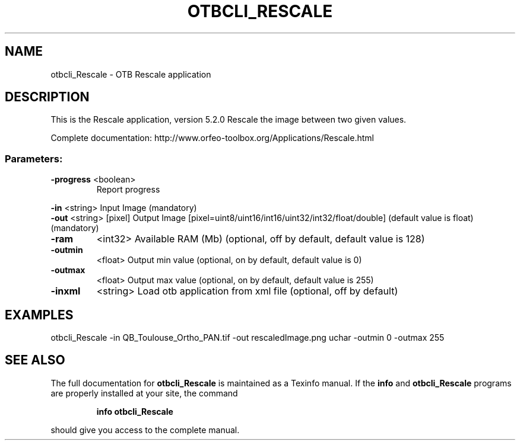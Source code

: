 .\" DO NOT MODIFY THIS FILE!  It was generated by help2man 1.46.4.
.TH OTBCLI_RESCALE "1" "December 2015" "otbcli_Rescale 5.2.0" "User Commands"
.SH NAME
otbcli_Rescale \- OTB Rescale application
.SH DESCRIPTION
This is the Rescale application, version 5.2.0
Rescale the image between two given values.
.PP
Complete documentation: http://www.orfeo\-toolbox.org/Applications/Rescale.html
.SS "Parameters:"
.TP
\fB\-progress\fR <boolean>
Report progress
.PP
 \fB\-in\fR       <string>         Input Image  (mandatory)
 \fB\-out\fR      <string> [pixel] Output Image  [pixel=uint8/uint16/int16/uint32/int32/float/double] (default value is float) (mandatory)
.TP
\fB\-ram\fR
<int32>          Available RAM (Mb)  (optional, off by default, default value is 128)
.TP
\fB\-outmin\fR
<float>          Output min value  (optional, on by default, default value is 0)
.TP
\fB\-outmax\fR
<float>          Output max value  (optional, on by default, default value is 255)
.TP
\fB\-inxml\fR
<string>         Load otb application from xml file  (optional, off by default)
.SH EXAMPLES
otbcli_Rescale \-in QB_Toulouse_Ortho_PAN.tif \-out rescaledImage.png uchar \-outmin 0 \-outmax 255
.SH "SEE ALSO"
The full documentation for
.B otbcli_Rescale
is maintained as a Texinfo manual.  If the
.B info
and
.B otbcli_Rescale
programs are properly installed at your site, the command
.IP
.B info otbcli_Rescale
.PP
should give you access to the complete manual.
